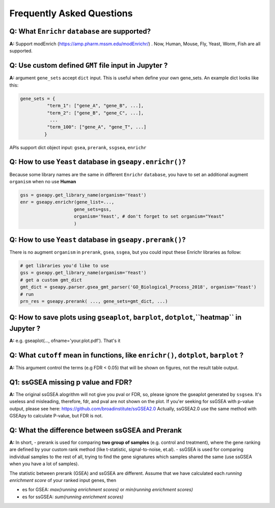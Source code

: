 .. _faq:

======================================
Frequently Asked Questions
======================================



**Q:** What ``Enrichr`` ``database`` are supported?
-----------------------------------------------------------------------

**A:** Support modEnrich (https://amp.pharm.mssm.edu/modEnrichr/) .
Now, Human, Mouse, Fly, Yeast, Worm, Fish are all supported.


**Q:** Use custom defined ``GMT`` file input in Jupyter ?
-----------------------------------------------------------------------

**A:**  argument ``gene_sets`` accept ``dict`` input. This is useful when define your own gene_sets. An example dict looks like this:

.. code:: python

    gene_sets = {
              "term_1": ["gene_A", "gene_B", ...],
              "term_2": ["gene_B", "gene_C", ...],
               ...
              "term_100": ["gene_A", "gene_T", ...]
             }


APIs support dict object input: ``gsea``, ``prerank``, ``ssgsea``, ``enrichr``



Q: How to use ``Yeast`` database in ``gseapy.enrichr()``?
-----------------------------------------------------------------------

Because some library names are the same in different ``Enrichr`` ``database``, you have to set an additional augment ``organism`` when no use **Human**

.. code:: python

    gss = gseapy.get_library_name(organism='Yeast')
    enr = gseapy.enrichr(gene_list=...,
                        gene_sets=gss, 
                        organism='Yeast', # don't forget to set organism="Yeast"
                        )



**Q:** How to use ``Yeast`` database in ``gseapy.prerank()``?
-----------------------------------------------------------------------

There is no augment ``organism`` in ``prerank``, ``gsea``, ``ssgea``, but you could input these Enrichr libraries as follow:

.. code:: python

    # get libraries you'd like to use
    gss = gseapy.get_library_name(organism='Yeast')
    # get a custom gmt_dict
    gmt_dict = gseapy.parser.gsea_gmt_parser('GO_Biological_Process_2018', organism='Yeast')
    # run 
    prn_res = gseapy.prerank( ..., gene_sets=gmt_dict, ...)




**Q:** How to save plots using ``gseaplot``, ``barplot``, ``dotplot``,``heatmap`` in Jupyter ? 
------------------------------------------------------------------------------------------------- 

**A:** e.g. gseaplot(..., ofname='your.plot.pdf'). That's it


**Q:** What ``cutoff`` mean in functions, like ``enrichr()``, ``dotplot``, ``barplot`` ?
--------------------------------------------------------------------------------------------

**A:** This argument control the terms (e.g FDR < 0.05) that will be shown on figures, not the result table output.



**Q1:** ssGSEA missing p value and FDR?  
-----------------------------------------------------------------------

**A:**  The original ssGSEA alogrithm will not give you pval or FDR, so, please ignore the gseaplot generated by ``ssgsea``. It's useless and misleading, therefore, fdr, and pval are not shown on the plot. If you'er seeking for ssGSEA with p-value output, please see here: https://github.com/broadinstitute/ssGSEA2.0  
Actually, ssGSEA2.0 use the same method with GSEApy to calculate P-value, but FDR is not. 


**Q:** What the difference between ssGSEA and Prerank
-----------------------------------------------------------------------


**A:** In short, 
-  prerank is used for comparing **two group of samples** (e.g. control and treatment), where the gene ranking are defined by your custom rank method (like t-statistic, signal-to-noise, et.al).
- ssGSEA is used for comparing individual samples to the rest of all, trying to find the gene signatures which samples shared the same (use ssGSEA when you have a lot of samples).

The statistic between prerank (GSEA) and ssGSEA are different.
Assume that we have calculated  each `running enrichment score` of your ranked input genes, then

- es for GSEA: `max(running enrichment scores)` or `min(running enrichment scores)`
- es for ssGSEA: `sum(running enrichment scores)`




